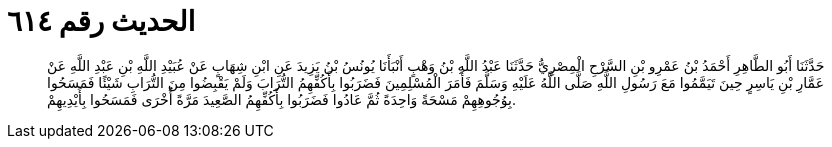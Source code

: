
= الحديث رقم ٦١٤

[quote.hadith]
حَدَّثَنَا أَبُو الطَّاهِرِ أَحْمَدُ بْنُ عَمْرِو بْنِ السَّرْحِ الْمِصْرِيُّ حَدَّثَنَا عَبْدُ اللَّهِ بْنُ وَهْبٍ أَنْبَأَنَا يُونُسُ بْنُ يَزِيدَ عَنِ ابْنِ شِهَابٍ عَنْ عُبَيْدِ اللَّهِ بْنِ عَبْدِ اللَّهِ عَنْ عَمَّارِ بْنِ يَاسِرٍ حِينَ تَيَمَّمُوا مَعَ رَسُولِ اللَّهِ صَلَّى اللَّهُ عَلَيْهِ وَسَلَّمَ فَأَمَرَ الْمُسْلِمِينَ فَضَرَبُوا بِأَكُفِّهِمُ التُّرَابَ وَلَمْ يَقْبِضُوا مِنَ التُّرَابِ شَيْئًا فَمَسَحُوا بِوُجُوهِهِمْ مَسْحَةً وَاحِدَةً ثُمَّ عَادُوا فَضَرَبُوا بِأَكُفِّهِمُ الصَّعِيدَ مَرَّةً أُخْرَى فَمَسَحُوا بِأَيْدِيهِمْ.